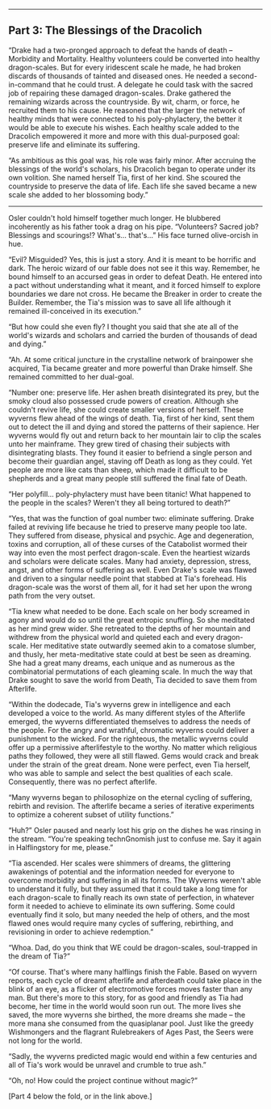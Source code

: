 :PROPERTIES:
:Author: notmy2ndopinion
:Score: 1
:DateUnix: 1436056910.0
:DateShort: 2015-Jul-05
:END:

--------------

** Part 3: The Blessings of the Dracolich
   :PROPERTIES:
   :CUSTOM_ID: part-3-the-blessings-of-the-dracolich
   :END:
“Drake had a two-pronged approach to defeat the hands of death -- Morbidity and Mortality. Healthy volunteers could be converted into healthy dragon-scales. But for every iridescent scale he made, he had broken discards of thousands of tainted and diseased ones. He needed a second-in-command that he could trust. A delegate he could task with the sacred job of repairing these damaged dragon-scales. Drake gathered the remaining wizards across the countryside. By wit, charm, or force, he recruited them to his cause. He reasoned that the larger the network of healthy minds that were connected to his poly-phylactery, the better it would be able to execute his wishes. Each healthy scale added to the Dracolich empowered it more and more with this dual-purposed goal: preserve life and eliminate its suffering.

“As ambitious as this goal was, his role was fairly minor. After accruing the blessings of the world's scholars, his Dracolich began to operate under its own volition. She named herself Tia, first of her kind. She scoured the countryside to preserve the data of life. Each life she saved became a new scale she added to her blossoming body.”

--------------

Osler couldn't hold himself together much longer. He blubbered incoherently as his father took a drag on his pipe. “Volunteers? Sacred job? Blessings and scourings!? What's... that's...” His face turned olive-orcish in hue.

“Evil? Misguided? Yes, this is just a story. And it is meant to be horrific and dark. The heroic wizard of our fable does not see it this way. Remember, he bound himself to an accursed geas in order to defeat Death. He entered into a pact without understanding what it meant, and it forced himself to explore boundaries we dare not cross. He became the Breaker in order to create the Builder. Remember, the Tia's mission was to save all life although it remained ill-conceived in its execution.”

“But how could she even fly? I thought you said that she ate all of the world's wizards and scholars and carried the burden of thousands of dead and dying.”

“Ah. At some critical juncture in the crystalline network of brainpower she acquired, Tia became greater and more powerful than Drake himself. She remained committed to her dual-goal.

“Number one: preserve life. Her ashen breath disintegrated its prey, but the smoky cloud also possessed crude powers of creation. Although she couldn't revive life, she could create smaller versions of herself. These wyverns flew ahead of the wings of death. Tia, first of her kind, sent them out to detect the ill and dying and stored the patterns of their sapience. Her wyverns would fly out and return back to her mountain lair to clip the scales unto her mainframe. They grew tired of chasing their subjects with disintegrating blasts. They found it easier to befriend a single person and become their guardian angel, staving off Death as long as they could. Yet people are more like cats than sheep, which made it difficult to be shepherds and a great many people still suffered the final fate of Death.

“Her polyfill... poly-phylactery must have been titanic! What happened to the people in the scales? Weren't they all being tortured to death?”

“Yes, that was the function of goal number two: eliminate suffering. Drake failed at reviving life because he tried to preserve many people too late. They suffered from disease, physical and psychic. Age and degeneration, toxins and corruption, all of these curses of the Catabolist wormed their way into even the most perfect dragon-scale. Even the heartiest wizards and scholars were delicate scales. Many had anxiety, depression, stress, angst, and other forms of suffering as well. Even Drake's scale was flawed and driven to a singular needle point that stabbed at Tia's forehead. His dragon-scale was the worst of them all, for it had set her upon the wrong path from the very outset.

“Tia knew what needed to be done. Each scale on her body screamed in agony and would do so until the great entropic snuffing. So she meditated as her mind grew wider. She retreated to the depths of her mountain and withdrew from the physical world and quieted each and every dragon-scale. Her meditative state outwardly seemed akin to a comatose slumber, and thusly, her meta-meditative state could at best be seen as dreaming. She had a great many dreams, each unique and as numerous as the combinatorial permutations of each gleaming scale. In much the way that Drake sought to save the world from Death, Tia decided to save them from Afterlife.

“Within the dodecade, Tia's wyverns grew in intelligence and each developed a voice to the world. As many different styles of the Afterlife emerged, the wyverns differentiated themselves to address the needs of the people. For the angry and wrathful, chromatic wyverns could deliver a punishment to the wicked. For the righteous, the metallic wyverns could offer up a permissive afterlifestyle to the worthy. No matter which religious paths they followed, they were all still flawed. Gems would crack and break under the strain of the great dream. None were perfect, even Tia herself, who was able to sample and select the best qualities of each scale. Consequently, there was no perfect afterlife.

“Many wyverns began to philosophize on the eternal cycling of suffering, rebirth and revision. The afterlife became a series of iterative experiments to optimize a coherent subset of utility functions.”

“Huh?” Osler paused and nearly lost his grip on the dishes he was rinsing in the stream. “You're speaking technGnomish just to confuse me. Say it again in Halflingstory for me, please.”

“Tia ascended. Her scales were shimmers of dreams, the glittering awakenings of potential and the information needed for everyone to overcome morbidity and suffering in all its forms. The Wyverns weren't able to understand it fully, but they assumed that it could take a long time for each dragon-scale to finally reach its own state of perfection, in whatever form it needed to achieve to eliminate its own suffering. Some could eventually find it solo, but many needed the help of others, and the most flawed ones would require many cycles of suffering, rebirthing, and revisioning in order to achieve redemption.”

“Whoa. Dad, do you think that WE could be dragon-scales, soul-trapped in the dream of Tia?”

“Of course. That's where many halflings finish the Fable. Based on wyvern reports, each cycle of dreamt afterlife and afterdeath could take place in the blink of an eye, as a flicker of electromotive forces moves faster than any man. But there's more to this story, for as good and friendly as Tia had become, her time in the world would soon run out. The more lives she saved, the more wyverns she birthed, the more dreams she made -- the more mana she consumed from the quasiplanar pool. Just like the greedy Wishmongers and the flagrant Rulebreakers of Ages Past, the Seers were not long for the world.

“Sadly, the wyverns predicted magic would end within a few centuries and all of Tia's work would be unravel and crumble to true ash.”

“Oh, no! How could the project continue without magic?”

[Part 4 below the fold, or in the link above.]